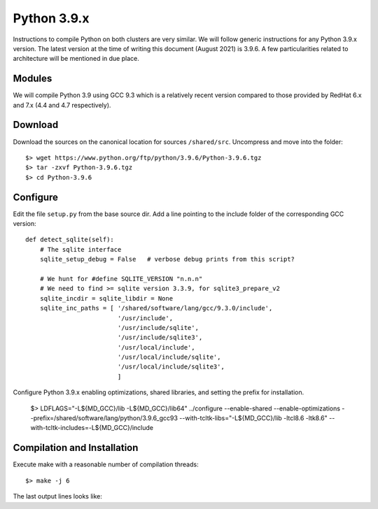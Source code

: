 Python 3.9.x
============

Instructions to compile Python on both clusters are very similar.
We will follow generic instructions for any Python 3.9.x version.
The latest version at the time of writing this document (August 2021) is 3.9.6.
A few particularities related to architecture will be mentioned in due place.

Modules
-------

We will compile Python 3.9 using GCC 9.3 which is a relatively recent version
compared to those provided by RedHat 6.x and 7.x (4.4 and 4.7 respectively).

Download
--------

Download  the sources on the canonical location for sources ``/shared/src``.
Uncompress and move into the folder::

  $> wget https://www.python.org/ftp/python/3.9.6/Python-3.9.6.tgz
  $> tar -zxvf Python-3.9.6.tgz
  $> cd Python-3.9.6


Configure
---------

Edit the file ``setup.py`` from the base source dir.
Add a line pointing to the include folder of the corresponding GCC version::

    def detect_sqlite(self):
        # The sqlite interface
        sqlite_setup_debug = False   # verbose debug prints from this script?

        # We hunt for #define SQLITE_VERSION "n.n.n"
        # We need to find >= sqlite version 3.3.9, for sqlite3_prepare_v2
        sqlite_incdir = sqlite_libdir = None
        sqlite_inc_paths = [ '/shared/software/lang/gcc/9.3.0/include',
                             '/usr/include',
                             '/usr/include/sqlite',
                             '/usr/include/sqlite3',
                             '/usr/local/include',
                             '/usr/local/include/sqlite',
                             '/usr/local/include/sqlite3',
                             ]

Configure Python 3.9.x enabling optimizations, shared libraries, and setting the
prefix for installation.

  $> LDFLAGS="-L${MD_GCC}/lib -L${MD_GCC}/lib64" ../configure \
  --enable-shared --enable-optimizations \
  --prefix=/shared/software/lang/python/3.9.6_gcc93 \
  --with-tcltk-libs="-L${MD_GCC}/lib -ltcl8.6 -ltk8.6" \
  --with-tcltk-includes=-L${MD_GCC}/include

Compilation and Installation
----------------------------

Execute make with a reasonable number of compilation threads::

  $> make -j 6

The last output lines looks like::
